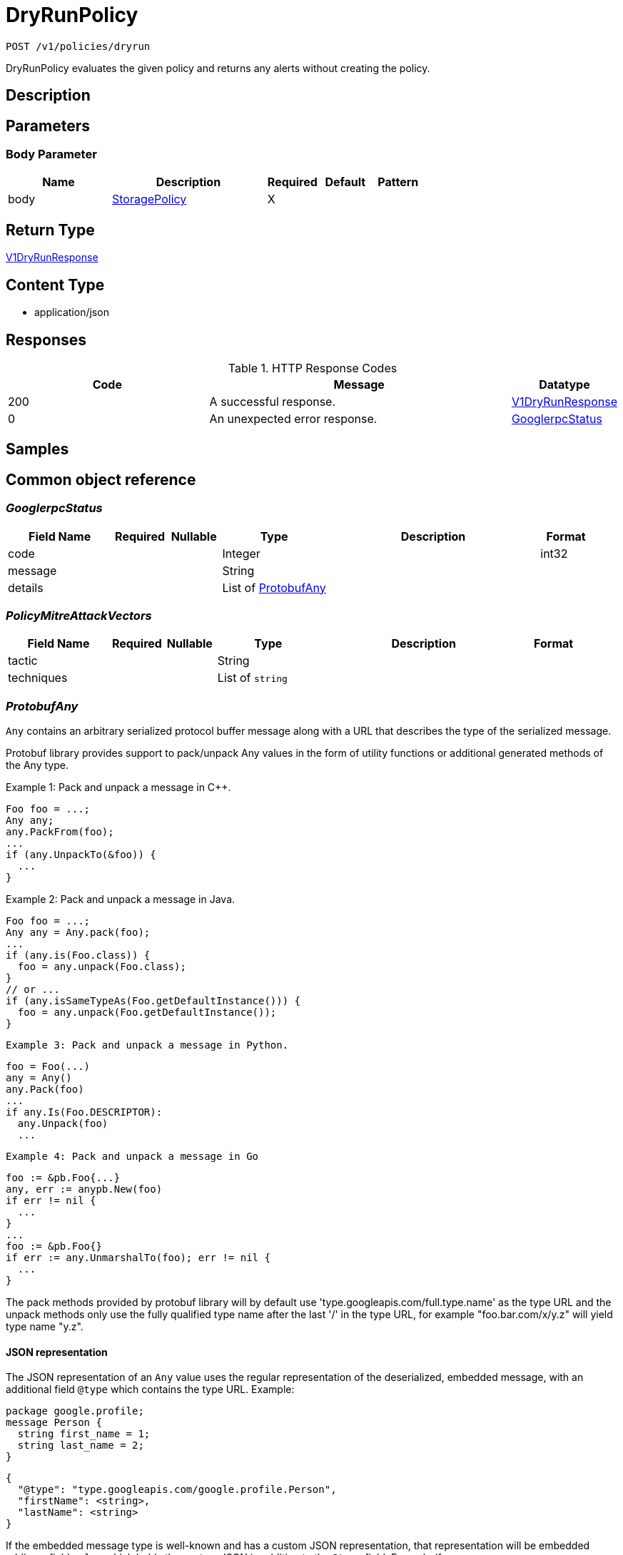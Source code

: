 // Auto-generated by scripts. Do not edit.
:_mod-docs-content-type: ASSEMBLY
:context: _v1_policies_dryrun_post





[id="DryRunPolicy_{context}"]
= DryRunPolicy

:toc: macro
:toc-title:

toc::[]


`POST /v1/policies/dryrun`

DryRunPolicy evaluates the given policy and returns any alerts without creating the policy.

== Description







== Parameters


=== Body Parameter

[cols="2,3,1,1,1"]
|===
|Name| Description| Required| Default| Pattern

| body
|  <<StoragePolicy_{context}, StoragePolicy>>
| X
|
|

|===





== Return Type

<<V1DryRunResponse_{context}, V1DryRunResponse>>


== Content Type

* application/json

== Responses

.HTTP Response Codes
[cols="2,3,1"]
|===
| Code | Message | Datatype


| 200
| A successful response.
|  <<V1DryRunResponse_{context}, V1DryRunResponse>>


| 0
| An unexpected error response.
|  <<GooglerpcStatus_{context}, GooglerpcStatus>>

|===

== Samples









ifdef::internal-generation[]
== Implementation



endif::internal-generation[]


[id="common-object-reference_{context}"]
== Common object reference



[id="GooglerpcStatus_{context}"]
=== _GooglerpcStatus_
 




[.fields-GooglerpcStatus]
[cols="2,1,1,2,4,1"]
|===
| Field Name| Required| Nullable | Type| Description | Format

| code
| 
| 
|   Integer  
| 
| int32    

| message
| 
| 
|   String  
| 
|     

| details
| 
| 
|   List   of <<ProtobufAny_{context}, ProtobufAny>>
| 
|     

|===



[id="PolicyMitreAttackVectors_{context}"]
=== _PolicyMitreAttackVectors_
 




[.fields-PolicyMitreAttackVectors]
[cols="2,1,1,2,4,1"]
|===
| Field Name| Required| Nullable | Type| Description | Format

| tactic
| 
| 
|   String  
| 
|     

| techniques
| 
| 
|   List   of `string`
| 
|     

|===



[id="ProtobufAny_{context}"]
=== _ProtobufAny_
 

`Any` contains an arbitrary serialized protocol buffer message along with a
URL that describes the type of the serialized message.

Protobuf library provides support to pack/unpack Any values in the form
of utility functions or additional generated methods of the Any type.

Example 1: Pack and unpack a message in C++.

    Foo foo = ...;
    Any any;
    any.PackFrom(foo);
    ...
    if (any.UnpackTo(&foo)) {
      ...
    }

Example 2: Pack and unpack a message in Java.

    Foo foo = ...;
    Any any = Any.pack(foo);
    ...
    if (any.is(Foo.class)) {
      foo = any.unpack(Foo.class);
    }
    // or ...
    if (any.isSameTypeAs(Foo.getDefaultInstance())) {
      foo = any.unpack(Foo.getDefaultInstance());
    }

 Example 3: Pack and unpack a message in Python.

    foo = Foo(...)
    any = Any()
    any.Pack(foo)
    ...
    if any.Is(Foo.DESCRIPTOR):
      any.Unpack(foo)
      ...

 Example 4: Pack and unpack a message in Go

     foo := &pb.Foo{...}
     any, err := anypb.New(foo)
     if err != nil {
       ...
     }
     ...
     foo := &pb.Foo{}
     if err := any.UnmarshalTo(foo); err != nil {
       ...
     }

The pack methods provided by protobuf library will by default use
'type.googleapis.com/full.type.name' as the type URL and the unpack
methods only use the fully qualified type name after the last '/'
in the type URL, for example "foo.bar.com/x/y.z" will yield type
name "y.z".

==== JSON representation
The JSON representation of an `Any` value uses the regular
representation of the deserialized, embedded message, with an
additional field `@type` which contains the type URL. Example:

    package google.profile;
    message Person {
      string first_name = 1;
      string last_name = 2;
    }

    {
      "@type": "type.googleapis.com/google.profile.Person",
      "firstName": <string>,
      "lastName": <string>
    }

If the embedded message type is well-known and has a custom JSON
representation, that representation will be embedded adding a field
`value` which holds the custom JSON in addition to the `@type`
field. Example (for message [google.protobuf.Duration][]):

    {
      "@type": "type.googleapis.com/google.protobuf.Duration",
      "value": "1.212s"
    }


[.fields-ProtobufAny]
[cols="2,1,1,2,4,1"]
|===
| Field Name| Required| Nullable | Type| Description | Format

| @type
| 
| 
|   String  
| A URL/resource name that uniquely identifies the type of the serialized protocol buffer message. This string must contain at least one \"/\" character. The last segment of the URL's path must represent the fully qualified name of the type (as in `path/google.protobuf.Duration`). The name should be in a canonical form (e.g., leading \".\" is not accepted).  In practice, teams usually precompile into the binary all types that they expect it to use in the context of Any. However, for URLs which use the scheme `http`, `https`, or no scheme, one can optionally set up a type server that maps type URLs to message definitions as follows:  * If no scheme is provided, `https` is assumed. * An HTTP GET on the URL must yield a [google.protobuf.Type][]   value in binary format, or produce an error. * Applications are allowed to cache lookup results based on the   URL, or have them precompiled into a binary to avoid any   lookup. Therefore, binary compatibility needs to be preserved   on changes to types. (Use versioned type names to manage   breaking changes.)  Note: this functionality is not currently available in the official protobuf release, and it is not used for type URLs beginning with type.googleapis.com. As of May 2023, there are no widely used type server implementations and no plans to implement one.  Schemes other than `http`, `https` (or the empty scheme) might be used with implementation specific semantics.
|     

|===



[id="StorageBooleanOperator_{context}"]
=== _StorageBooleanOperator_
 






[.fields-StorageBooleanOperator]
[cols="1"]
|===
| Enum Values

| OR
| AND

|===


[id="StorageEnforcementAction_{context}"]
=== _StorageEnforcementAction_
 

 - FAIL_KUBE_REQUEST_ENFORCEMENT: FAIL_KUBE_REQUEST_ENFORCEMENT takes effect only if admission control webhook is enabled to listen on exec and port-forward events.
 - FAIL_DEPLOYMENT_CREATE_ENFORCEMENT: FAIL_DEPLOYMENT_CREATE_ENFORCEMENT takes effect only if admission control webhook is configured to enforce on object creates.
 - FAIL_DEPLOYMENT_UPDATE_ENFORCEMENT: FAIL_DEPLOYMENT_UPDATE_ENFORCEMENT takes effect only if admission control webhook is configured to enforce on object updates.




[.fields-StorageEnforcementAction]
[cols="1"]
|===
| Enum Values

| UNSET_ENFORCEMENT
| SCALE_TO_ZERO_ENFORCEMENT
| UNSATISFIABLE_NODE_CONSTRAINT_ENFORCEMENT
| KILL_POD_ENFORCEMENT
| FAIL_BUILD_ENFORCEMENT
| FAIL_KUBE_REQUEST_ENFORCEMENT
| FAIL_DEPLOYMENT_CREATE_ENFORCEMENT
| FAIL_DEPLOYMENT_UPDATE_ENFORCEMENT

|===


[id="StorageEventSource_{context}"]
=== _StorageEventSource_
 






[.fields-StorageEventSource]
[cols="1"]
|===
| Enum Values

| NOT_APPLICABLE
| DEPLOYMENT_EVENT
| AUDIT_LOG_EVENT

|===


[id="StorageExclusion_{context}"]
=== _StorageExclusion_
 




[.fields-StorageExclusion]
[cols="2,1,1,2,4,1"]
|===
| Field Name| Required| Nullable | Type| Description | Format

| name
| 
| 
|   String  
| 
|     

| deployment
| 
| 
| <<StorageExclusionDeployment_{context}, StorageExclusionDeployment>>    
| 
|     

| image
| 
| 
| <<StorageExclusionImage_{context}, StorageExclusionImage>>    
| 
|     

| expiration
| 
| 
|   Date  
| 
| date-time    

|===



[id="StorageExclusionDeployment_{context}"]
=== _StorageExclusionDeployment_
 




[.fields-StorageExclusionDeployment]
[cols="2,1,1,2,4,1"]
|===
| Field Name| Required| Nullable | Type| Description | Format

| name
| 
| 
|   String  
| 
|     

| scope
| 
| 
| <<StorageScope_{context}, StorageScope>>    
| 
|     

|===



[id="StorageExclusionImage_{context}"]
=== _StorageExclusionImage_
 




[.fields-StorageExclusionImage]
[cols="2,1,1,2,4,1"]
|===
| Field Name| Required| Nullable | Type| Description | Format

| name
| 
| 
|   String  
| 
|     

|===



[id="StorageLifecycleStage_{context}"]
=== _StorageLifecycleStage_
 






[.fields-StorageLifecycleStage]
[cols="1"]
|===
| Enum Values

| DEPLOY
| BUILD
| RUNTIME

|===


[id="StoragePolicy_{context}"]
=== _StoragePolicy_
 Next tag: 28




[.fields-StoragePolicy]
[cols="2,1,1,2,4,1"]
|===
| Field Name| Required| Nullable | Type| Description | Format

| id
| 
| 
|   String  
| 
|     

| name
| 
| 
|   String  
| Name of the policy.  Must be unique.
|     

| description
| 
| 
|   String  
| Free-form text description of this policy.
|     

| rationale
| 
| 
|   String  
| 
|     

| remediation
| 
| 
|   String  
| Describes how to remediate a violation of this policy.
|     

| disabled
| 
| 
|   Boolean  
| Toggles whether or not this policy will be executing and actively firing alerts.
|     

| categories
| 
| 
|   List   of `string`
| List of categories that this policy falls under.  Category names must already exist in Central.
|     

| lifecycleStages
| 
| 
|   List   of <<StorageLifecycleStage_{context}, StorageLifecycleStage>>
| Describes which policy lifecylce stages this policy applies to.  Choices are DEPLOY, BUILD, and RUNTIME.
|     

| eventSource
| 
| 
|  <<StorageEventSource_{context}, StorageEventSource>>  
| 
|    NOT_APPLICABLE, DEPLOYMENT_EVENT, AUDIT_LOG_EVENT,  

| exclusions
| 
| 
|   List   of <<StorageExclusion_{context}, StorageExclusion>>
| Define deployments or images that should be excluded from this policy.
|     

| scope
| 
| 
|   List   of <<StorageScope_{context}, StorageScope>>
| Defines clusters, namespaces, and deployments that should be included in this policy.  No scopes defined includes everything.
|     

| severity
| 
| 
|  <<StorageSeverity_{context}, StorageSeverity>>  
| 
|    UNSET_SEVERITY, LOW_SEVERITY, MEDIUM_SEVERITY, HIGH_SEVERITY, CRITICAL_SEVERITY,  

| enforcementActions
| 
| 
|   List   of <<StorageEnforcementAction_{context}, StorageEnforcementAction>>
| FAIL_DEPLOYMENT_CREATE_ENFORCEMENT takes effect only if admission control webhook is configured to enforce on object creates/updates. FAIL_KUBE_REQUEST_ENFORCEMENT takes effect only if admission control webhook is enabled to listen on exec and port-forward events. FAIL_DEPLOYMENT_UPDATE_ENFORCEMENT takes effect only if admission control webhook is configured to enforce on object updates. Lists the enforcement actions to take when a violation from this policy is identified.  Possible value are UNSET_ENFORCEMENT, SCALE_TO_ZERO_ENFORCEMENT, UNSATISFIABLE_NODE_CONSTRAINT_ENFORCEMENT, KILL_POD_ENFORCEMENT, FAIL_BUILD_ENFORCEMENT, FAIL_KUBE_REQUEST_ENFORCEMENT, FAIL_DEPLOYMENT_CREATE_ENFORCEMENT, and. FAIL_DEPLOYMENT_UPDATE_ENFORCEMENT.
|     

| notifiers
| 
| 
|   List   of `string`
| List of IDs of the notifiers that should be triggered when a violation from this policy is identified.  IDs should be in the form of a UUID and are found through the Central API.
|     

| lastUpdated
| 
| 
|   Date  
| 
| date-time    

| SORTName
| 
| 
|   String  
| For internal use only.
|     

| SORTLifecycleStage
| 
| 
|   String  
| For internal use only.
|     

| SORTEnforcement
| 
| 
|   Boolean  
| For internal use only.
|     

| policyVersion
| 
| 
|   String  
| 
|     

| policySections
| 
| 
|   List   of <<StoragePolicySection_{context}, StoragePolicySection>>
| PolicySections define the violation criteria for this policy.
|     

| mitreAttackVectors
| 
| 
|   List   of <<PolicyMitreAttackVectors_{context}, PolicyMitreAttackVectors>>
| 
|     

| criteriaLocked
| 
| 
|   Boolean  
| Read-only field. If true, the policy's criteria fields are rendered read-only.
|     

| mitreVectorsLocked
| 
| 
|   Boolean  
| Read-only field. If true, the policy's MITRE ATT&CK fields are rendered read-only.
|     

| isDefault
| 
| 
|   Boolean  
| Read-only field. Indicates the policy is a default policy if true and a custom policy if false.
|     

| source
| 
| 
|  <<StoragePolicySource_{context}, StoragePolicySource>>  
| 
|    IMPERATIVE, DECLARATIVE,  

|===



[id="StoragePolicyGroup_{context}"]
=== _StoragePolicyGroup_
 




[.fields-StoragePolicyGroup]
[cols="2,1,1,2,4,1"]
|===
| Field Name| Required| Nullable | Type| Description | Format

| fieldName
| 
| 
|   String  
| Defines which field on a deployment or image this PolicyGroup evaluates.  See https://docs.openshift.com/acs/operating/manage-security-policies.html#policy-criteria_manage-security-policies for a complete list of possible values.
|     

| booleanOperator
| 
| 
|  <<StorageBooleanOperator_{context}, StorageBooleanOperator>>  
| 
|    OR, AND,  

| negate
| 
| 
|   Boolean  
| Determines if the evaluation of this PolicyGroup is negated.  Default to false.
|     

| values
| 
| 
|   List   of <<StoragePolicyValue_{context}, StoragePolicyValue>>
| 
|     

|===



[id="StoragePolicySection_{context}"]
=== _StoragePolicySection_
 




[.fields-StoragePolicySection]
[cols="2,1,1,2,4,1"]
|===
| Field Name| Required| Nullable | Type| Description | Format

| sectionName
| 
| 
|   String  
| 
|     

| policyGroups
| 
| 
|   List   of <<StoragePolicyGroup_{context}, StoragePolicyGroup>>
| The set of policies groups that make up this section.  Each group can be considered an individual criterion.
|     

|===



[id="StoragePolicySource_{context}"]
=== _StoragePolicySource_
 






[.fields-StoragePolicySource]
[cols="1"]
|===
| Enum Values

| IMPERATIVE
| DECLARATIVE

|===


[id="StoragePolicyValue_{context}"]
=== _StoragePolicyValue_
 




[.fields-StoragePolicyValue]
[cols="2,1,1,2,4,1"]
|===
| Field Name| Required| Nullable | Type| Description | Format

| value
| 
| 
|   String  
| 
|     

|===



[id="StorageScope_{context}"]
=== _StorageScope_
 




[.fields-StorageScope]
[cols="2,1,1,2,4,1"]
|===
| Field Name| Required| Nullable | Type| Description | Format

| cluster
| 
| 
|   String  
| 
|     

| namespace
| 
| 
|   String  
| 
|     

| label
| 
| 
| <<StorageScopeLabel_{context}, StorageScopeLabel>>    
| 
|     

|===



[id="StorageScopeLabel_{context}"]
=== _StorageScopeLabel_
 




[.fields-StorageScopeLabel]
[cols="2,1,1,2,4,1"]
|===
| Field Name| Required| Nullable | Type| Description | Format

| key
| 
| 
|   String  
| 
|     

| value
| 
| 
|   String  
| 
|     

|===



[id="StorageSeverity_{context}"]
=== _StorageSeverity_
 






[.fields-StorageSeverity]
[cols="1"]
|===
| Enum Values

| UNSET_SEVERITY
| LOW_SEVERITY
| MEDIUM_SEVERITY
| HIGH_SEVERITY
| CRITICAL_SEVERITY

|===


[id="V1DryRunResponse_{context}"]
=== _V1DryRunResponse_
 




[.fields-V1DryRunResponse]
[cols="2,1,1,2,4,1"]
|===
| Field Name| Required| Nullable | Type| Description | Format

| alerts
| 
| 
|   List   of <<V1DryRunResponseAlert_{context}, V1DryRunResponseAlert>>
| 
|     

|===



[id="V1DryRunResponseAlert_{context}"]
=== _V1DryRunResponseAlert_
 




[.fields-V1DryRunResponseAlert]
[cols="2,1,1,2,4,1"]
|===
| Field Name| Required| Nullable | Type| Description | Format

| deployment
| 
| 
|   String  
| 
|     

| violations
| 
| 
|   List   of `string`
| 
|     

|===



